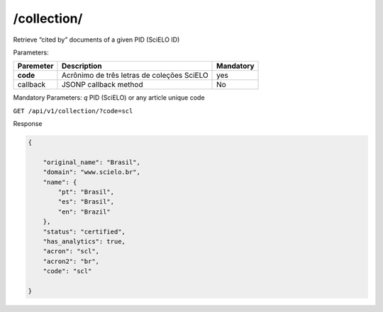 ============
/collection/
============

Retrieve “cited by” documents of a given PID (SciELO ID)

Parameters:

+------------+-----------------------------------------------------+-------------+
| Paremeter  | Description                                         | Mandatory   |
+============+=====================================================+=============+
| **code**   | Acrônimo de três letras de coleções SciELO          | yes         |
+------------+-----------------------------------------------------+-------------+
| callback   | JSONP callback method                               | No          |
+------------+-----------------------------------------------------+-------------+

Mandatory Parameters: *q* PID (SciELO) or any article unique code


``GET /api/v1/collection/?code=scl``


Response

.. code-block:: json

    {

        "original_name": "Brasil",
        "domain": "www.scielo.br",
        "name": {
            "pt": "Brasil",
            "es": "Brasil",
            "en": "Brazil"
        },
        "status": "certified",
        "has_analytics": true,
        "acron": "scl",
        "acron2": "br",
        "code": "scl"

    }
